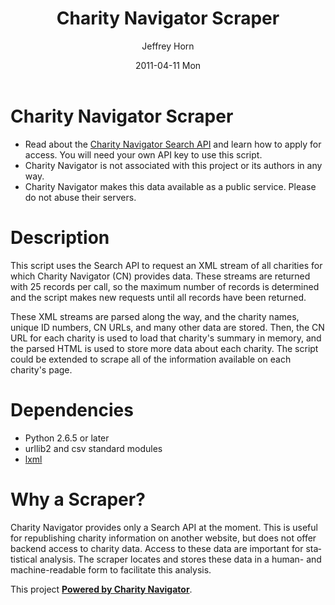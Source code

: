 #+TITLE:     Charity Navigator Scraper
#+AUTHOR:    Jeffrey Horn
#+EMAIL:     jrhorn424@gmail.com
#+DATE:      2011-04-11 Mon
#+DESCRIPTION:
#+KEYWORDS:
#+LANGUAGE:  en
#+OPTIONS:   H:3 num:t toc:t \n:nil @:t ::t |:t ^:t -:t f:t *:t <:t
#+OPTIONS:   TeX:t LaTeX:t skip:nil d:nil todo:t pri:nil tags:not-in-toc
#+INFOJS_OPT: view:nil toc:nil ltoc:t mouse:underline buttons:0 path:http://orgmode.org/org-info.js
#+EXPORT_SELECT_TAGS: export
#+EXPORT_EXCLUDE_TAGS: noexport
#+LINK_UP:   
#+LINK_HOME: 
#+XSLT:
* Charity Navigator Scraper
- Read about the [[http://www.charitynavigator.org/index.cfm?bay=content.view&cpid=809][Charity Navigator Search API]] and learn how to apply
  for access. You will need your own API key to use this script.
- Charity Navigator is not associated with this project or its authors
  in any way.
- Charity Navigator makes this data available as a public
  service. Please do not abuse their servers.
* Description
This script uses the Search API to request an XML stream of all
charities for which Charity Navigator (CN) provides data. These
streams are returned with 25 records per call, so the maximum number
of records is determined and the script makes new requests until all
records have been returned. 

These XML streams are parsed along the way, and the charity names,
unique ID numbers, CN URLs, and many other data are stored. Then, the
CN URL for each charity is used to load that charity's summary in
memory, and the parsed HTML is used to store more data about each
charity. The script could be extended to scrape all of the
information available on each charity's page.
* Dependencies
- Python 2.6.5 or later
- urllib2 and csv standard modules
- [[http://www.lxml.de][lxml]]
* Why a Scraper?
Charity Navigator provides only a Search API at the moment. This is
useful for republishing charity information on another website, but
does not offer backend access to charity data. Access to these data
are important for statistical analysis. The scraper locates and stores
these data in a human- and machine-readable form to facilitate this
analysis. 

This project *[[http://www.charitynavigator.org/][Powered by Charity Navigator]]*.
